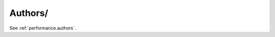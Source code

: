 Authors/
^^^^^^^^^^^^^^^^^^^^^^^^^^^^^^^^^^^^^^^^^^^^^^^^^^^^^^^^^^^^^^^^^

See :ref:`performance.authors`.

